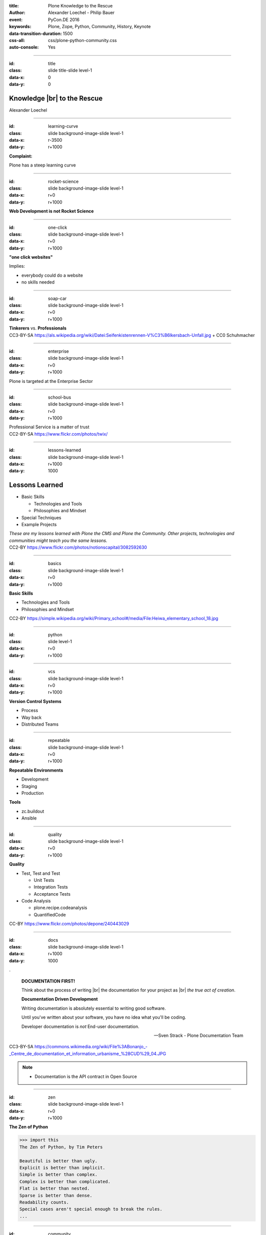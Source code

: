 :title: Plone Knowledge to the Rescue
:author: Alexander Loechel - Philip Bauer
:event: PyCon.DE 2016
:keywords: Plone, Zope, Python, Community, History, Keynote
:data-transition-duration: 1500
:css-all: css/plone-python-community.css
:auto-console: Yes


.. role:: slide-title-line1
    :class: line1

.. role:: slide-title-line2
    :class: line2

.. role:: slide-title-line3
    :class: line3

.. |br| raw:: html

    <br/>

.. |hr| raw:: html

    <hr/>

.. role:: python(code)
   :class: highlight code python
   :language: python

.. role:: tcl(code)
   :class: highlight code tcl
   :language: tcl

----

:id: title
:class: slide title-slide level-1
:data-x: 0
:data-y: 0

.. class:: title


.. container:: centered

    .. image:: images/plone-logo.png
        :height: 200px
        :class: centered

Knowledge |br| to the Rescue
============================

.. container:: centered

    Alexander Loechel

----

:id: learning-curve
:class: slide background-image-slide level-1
:data-x: r-3500
:data-y: r+1000


.. container:: overlay centered

    **Complaint:**

    Plone has a steep learning curve

----

:id: rocket-science
:class: slide background-image-slide level-1
:data-x: r+0
:data-y: r+1000


.. container:: overlay-b centered

    **Web Development is not Rocket Science**

----

:id: one-click
:class: slide background-image-slide level-1
:data-x: r+0
:data-y: r+1000


.. container:: overlay-b

    **"one click websites"**

    Implies:

    * everybody could do a website
    * no skills needed

----

:id: soap-car
:class: slide background-image-slide level-1
:data-x: r+0
:data-y: r+1000

.. container:: overlay-b centered

    **Tinkerers**  vs. **Professionals**


.. image:: images/racing-car.jpg
    :width: 400px
    :class: left
    :alt: Racing Car


.. container:: img-quote

    CC3-BY-SA https://als.wikipedia.org/wiki/Datei:Seifenkistenrennen-V%C3%B6lkersbach-Unfall.jpg + CC0 Schuhmacher

----

:id: enterprise
:class: slide background-image-slide level-1
:data-x: r+0
:data-y: r+1000

.. container:: overlay centered

    Plone is targeted at the Enterprise Sector

----

:id: school-bus
:class: slide background-image-slide level-1
:data-x: r+0
:data-y: r+1000

.. container:: overlay centered

    Professional Service is a matter of trust

.. image:: images/DE_licence_front.jpg
    :width: 400px
    :class: centered
    :alt: Drivers Licence


.. container:: img-quote

    CC2-BY-SA https://www.flickr.com/photos/twix/

----

:id: lessons-learned
:class: slide background-image-slide level-1
:data-x: r+1000
:data-y: 1000


Lessons Learned
===============

* Basic Skills

  * Technologies and Tools
  * Philosophies and Mindset

* Special Techniques

* Example Projects


.. container:: overlay centered

    *These are my lessons learned with Plone the CMS and Plone the Community. Other projects, technologies and communities might teach you the same lessons.*

.. container:: img-quote

    CC2-BY https://www.flickr.com/photos/notionscapital/3082592630

----

:id: basics
:class: slide background-image-slide level-1
:data-x: r+0
:data-y: r+1000

.. container:: overlay-b centered

    **Basic Skills**

    * Technologies and Tools

    * Philosophies and Mindset

.. container:: img-quote

    CC2-BY https://simple.wikipedia.org/wiki/Primary_school#/media/File:Heiwa_elementary_school_18.jpg


----

:id: python
:class: slide level-1
:data-x: r+0
:data-y: r+1000


.. image:: images/python-logo.png
    :width: 500px
    :class: centered
    :alt: Python


----

:id: vcs
:class: slide background-image-slide level-1
:data-x: r+0
:data-y: r+1000

.. container:: overlay-b centered

    **Version Control Systems**

    * Process
    * Way back
    * Distributed Teams


----

:id: repeatable
:class: slide background-image-slide level-1
:data-x: r+0
:data-y: r+1000


.. container:: overlay centered

    **Repeatable Environments**

    * Development
    * Staging
    * Production

    **Tools**

    * zc.buildout
    * Ansible

----

:id: quality
:class: slide background-image-slide level-1
:data-x: r+0
:data-y: r+1000

.. container:: overlay centered

    **Quality**

    * Test, Test and Test

      * Unit Tests
      * Integration Tests
      * Acceptance Tests

    * Code Analysis

      * plone.recipe.codeanalysis
      * QuantifiedCode


.. container:: img-quote

    CC-BY https://www.flickr.com/photos/depone/240443029

----

:id: docs
:class: slide background-image-slide level-1
:data-x: r+1000
:data-y: 1000

.

    **DOCUMENTATION FIRST!**

    Think about the process of writing |br| the documentation for your project as |br| *the true act of creation*.

    **Documentation Driven Development**

    Writing documentation is absolutely essential to writing good software.

    Until you've written about your software, you have no idea what you'll be coding.

    Developer documentation is *not* End-user documentation.

    -- Sven Strack - Plone Documentation Team

.. container:: img-quote

    CC3-BY-SA https://commons.wikimedia.org/wiki/File%3ABonanjo_-_Centre_de_documentation_et_information_urbanisme_%28CUD%29_04.JPG


.. note::

    * Documentation is the API contract in Open Source

----

:id: zen
:class: slide background-image-slide level-1
:data-x: r+0
:data-y: r+1000

.. container:: overlay centered


    **The Zen of Python**

    .. code::

        >>> import this
        The Zen of Python, by Tim Peters

        Beautiful is better than ugly.
        Explicit is better than implicit.
        Simple is better than complex.
        Complex is better than complicated.
        Flat is better than nested.
        Sparse is better than dense.
        Readability counts.
        Special cases aren't special enough to break the rules.
        ...

----

:id: community
:class: slide background-image-slide level-1
:data-x: r+0
:data-y: r+1000

.. container:: overlay centered timed

    *It is about how you act*

    **Every contribution counts**

    * Code
    * Bug Reports
    * Documentation
    * Translations
    * Marketing
    * ...

    *Welcoming new Persons to the Community*


.. note::

    **Plone Conference 2012 Arnheim**

    de meeste mensen zwijgen, een enkeling stelt een daad. - Die meisten Menschen schwiegen, ein paar wenige handeln.

----

:id: success
:class: slide background-image-slide level-1
:data-x: r+0
:data-y: r+1000

.. container:: overlay centered

    **Surround yourself with the right people**

    * People smarter than you
    * People that you look up to
    * People that help you
    * People that want you to get ahead
    * People that get you out of your comfort zone
    * People that make you smile

----

:id: user-matters
:class: slide background-image-slide level-1
:data-x: r+1000
:data-y: 1000

.. container:: overlay-b centered

    **The User Counts**

    * The Users **doesn't care** about Systems being used, |br| they just have to work.
    * Don't distract the User

      * no new login
      * no different backends

    * use one Look & Feel

----

:id: intergration-framework
:class: slide background-image-slide level-1
:data-x: r+0
:data-y: r+1000

.. container:: overlay-b centered

    Plone is a |br| **Content Integration Framework**


.. container:: img-quote

    CC2-BY-SA https://en.wikipedia.org/wiki/File:Puzzle_Krypt-2.jpg

.. note::

    *Use the right tool for the job*

----

:id: turnaround
:class: slide level-1
:data-x: r+0
:data-y: r+1000

.

    rapid turnaround:

    VITAL

    -- Sean Kelly - Better Web-Application Development |br| https://www.youtube.com/watch?v=DWODIO6aCUE


----

:id: market
:class: slide background-image-slide level-1
:data-x: r+0
:data-y: r+1000

.. container:: overlay

    * *know the market*
    * *know the other systems in your scope*
    * *use best of breed tools*

----

:id: garden
:class: slide background-image-slide level-1
:data-x: r+0
:data-y: r+1000


.. image:: images/cms-gartenfibel.png
    :height: 500px
    :class: right
    :alt: CMS-Garden Fiebel

.. container:: overlay-b

    * *learn from others,*
    * *exchange knowledge with other communities*

----

:id: techs
:class: slide subtitle-slide level-1
:data-x: r+1000
:data-y: 1000

Special Knowledge
=================


----

:id: ids
:class: slide background-image-slide level-1
:data-x: r+0
:data-y: r+1000

.. container:: overlay centered

    **Users - Authentication - Authorization**

    * Shared IDs
    * Shared Secrets
    * Horizontal and Vertical Single Sign On


.. container:: img-quote

    CC2-BY https://www.flickr.com/photos/16048742@N08/3458184491

----

:id: scaling
:class: slide background-image-slide level-1
:data-x: r+0
:data-y: r+1000


.. container:: overlay-b centered

    **Infinite Scaling**

    .. image:: images/cluster.png
        :height: 500px
        :class: centered
        :alt: Cluster

.. container:: img-quote

    CC4-BY docs.plone.org

----

:id: no-downtime
:class: slide background-image-slide level-1
:data-x: r+0
:data-y: r+1000


.. container:: overlay-b centered

    **Always Up - High Avaliablity**

    * Upgraded with no downtime
    * Infrastructure changes
    * Automatic Failover
    * Different Handlers for specific "users" (eg. robots)


.. container:: img-quote

    CC-BY-SA https://www.flickr.com/photos/61604830@N00/3888972875


----

:id: caching
:class: slide background-image-slide level-1
:data-x: r+0
:data-y: r+1000

.. container:: overlay centered

    **Caching Tricks**

    * Short Time Caching
    * Grace / Stale Fallback
    * Split View Caching

        Web users’ tolerable waiting time and the tolerable waiting time for information retrieval is approximately 2 seconds

        -- Fiona Fui-Hoon Nah - College of Business Administration - University of Nebraska-Lincoln



.. container:: img-quote

    Bundesarchiv, B 145 Bild-F079012-0030 / CC-BY-SA 3.0



----

:id: fixing
:class: slide background-image-slide level-1
:data-x: r+0
:data-y: r+1000

.. container:: overlay

    *Fixing Problems the easiest Way*

    .. code:: apache

        RewriteRule ^(.*)manage(_.*)$ - [L,NC]

        <LocationMatch "^/(manage|manage_main|(.*)/manage(_.*))$" >
         Order deny,allow
         Deny from all
        </LocationMatch>

.. container:: img-quote

    CC2-BY https://www.flickr.com/photos/axel-d/488690177

----

:id: examples
:class: slide subtitle-slide level-1
:data-x: r+1000
:data-y: 1000

Examples from Projects
======================

----

:id: diazo
:class: slide level-1
:data-x: r+0
:data-y: r+1000

Corporate Identity |br| is important
====================================

.. image:: images/diazo-concept.png
    :width: 300px
    :class: right
    :alt: Diazo

* Corporate Design and Brand Identity is important at large groups and institutions.
* Provide one Look & Feel across all application

*Diazo helps to brand Web Applications*


----

:id: diazo-printservice
:class: slide background-image-slide level-1
:data-x: r+0
:data-y: r+1000


----

:id: alchemy
:class: slide level-1
:data-x: r+0
:data-y: r+1000

Write and Read different Backends
=================================

.. image:: images/asic.png
    :height: 350px
    :class: right
    :alt:

Project from 2008 for German Armed Forces in Afghanistan

* Archetypes SQLStorage into a PostgreSQL + PostGIS DB

.. image:: images/arch.png
    :height: 350px
    :class: right
    :alt: Arch

----

:id: one-domain
:class: slide level-1
:data-x: r+1000
:data-y: 1000


.. image:: images/intranet.png
    :height: 600px
    :class: right
    :alt: Intranet

.. image:: images/proxy.png
    :width: 450px
    :class: left
    :alt: Proxy Model

.. image:: images/includes.png
    :height: 300px
    :class: left
    :alt: Includes

.. container:: overlay-b centered

    Serving different systems from one domain

----

:id: complex-setups
:class: slide background-image-slide level-1
:data-x: r+0
:data-y: r+1000

.. container:: overlay-b centered

    *complex is better than complicated*

    * specialized Systems
    * small and readable configurations
    * best of breed tools

----

:id: search
:class: slide level-1
:data-x: r+0
:data-y: r+1000

Searching Across Domains |br| and Different Systems
===================================================

.. image:: images/sp-livesuche.png
    :width: 300px
    :class: right
    :alt:

Backends
--------

* Solr |br| (collective.solr)
* Elastic Search |br| (collective.elasticindex)
* Google Search Appliance |br| (collective.gsa)

Specials
--------

* ACLs
* Live and Advanced Search

----

:id: edit-forms
:class: slide level-1
:data-x: r+0
:data-y: r+1000

Customize UX - Custom Add & Edit Forms
======================================

.. image:: images/blog.png
    :height: 500px
    :class: centered
    :alt:

----

:id: complex-systems
:class: slide background-image-slide level-1
:data-x: r+1000
:data-y: 1000

.

    A complex system that works is invariably found to have envolved from a simple system that worked.
    A complex system designed from scratch never works and cannot be patched up to make it work.
    You have to start over with a working simple system.

    -- Jon Gall


.. container:: img-quote

    CC3-BY-SA https://en.wikipedia.org/wiki/File:Tokyo_by_night_2011.jpg

----

:id: hard-way
:class: slide background-image-slide level-1
:data-x: r+0
:data-y: r+1000

It is a hard way
================

.. note::

    *like every studium*


----

:id: master
:class: slide background-image-slide level-1
:data-x: r+0
:data-y: r+1000

.. container:: overlay centered

    *The difference between a master and a novice is, that the master has failed more often than the novice has tried*

    You can move fast and break things, |br| if you know the procedure to repair it quickly

----

:id: let-it-fly
:class: slide background-image-slide level-1
:data-x: r+0
:data-y: r+1000

.. container:: overlay centered

    Mastering Plone - Mastering Software Development

----

:id: nh90
:class: slide background-image-slide level-1
:data-x: r+0
:data-y: r+1000

----

:id: overview
:data-x: 0
:data-y: 3250
:data-scale: 10

